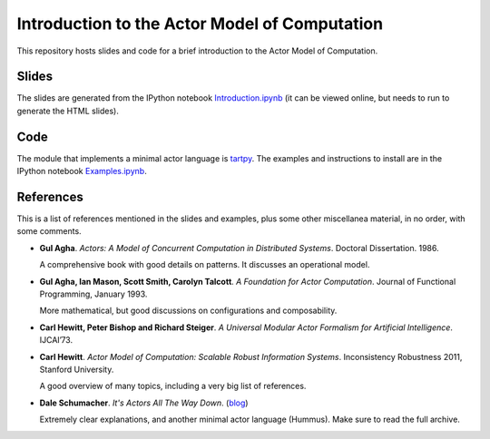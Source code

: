 Introduction to the Actor Model of Computation
==============================================

This repository hosts slides and code for a brief introduction to the
Actor Model of Computation.


Slides
------

The slides are generated from the IPython notebook
`Introduction.ipynb`_ (it can be viewed online, but needs to run to
generate the HTML slides).

Code
----

The module that implements a minimal actor language is `tartpy`_.  The
examples and instructions to install are in the IPython notebook `Examples.ipynb`_.

References
----------

This is a list of references mentioned in the slides and examples,
plus some other miscellanea material, in no order, with some comments.

+ **Gul Agha**. *Actors: A Model of Concurrent Computation in
  Distributed Systems*. Doctoral Dissertation. 1986.

  A comprehensive book with good details on patterns. It discusses an
  operational model.

+ **Gul Agha, Ian Mason, Scott Smith, Carolyn Talcott**. *A Foundation
  for Actor Computation*. Journal of Functional Programming,
  January 1993.

  More mathematical, but good discussions on configurations and
  composability.

+ **Carl Hewitt, Peter Bishop and Richard Steiger**. *A Universal
  Modular Actor Formalism for Artificial Intelligence*. IJCAI’73.

+ **Carl Hewitt**. *Actor Model of Computation: Scalable Robust
  Information Systems*. Inconsistency Robustness 2011, Stanford
  University.

  A good overview of many topics, including a very big list of
  references.

+ **Dale Schumacher**. *It's Actors All The Way Down*. (blog_)

  Extremely clear explanations, and another minimal actor language
  (Hummus). Make sure to read the full archive.


.. _Introduction.ipynb: http://nbviewer.ipython.org/github/waltermoreira/actor_model/tree/master/Introduction.ipynb
.. _tartpy: https://github.com/waltermoreira/tartpy
.. _Examples.ipynb: http://nbviewer.ipython.org/github/waltermoreira/actor_model/tree/master/Examples.ipynb
.. _blog: http://www.dalnefre.com/wp/
